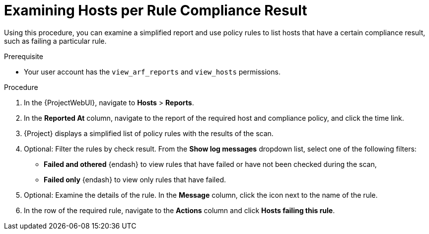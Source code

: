[id="examining-hosts-per-rule-compliance-result_{context}"]
= Examining Hosts per Rule Compliance Result

Using this procedure, you can examine a simplified report and use policy rules to list hosts that have a certain compliance result, such as failing a particular rule.

.Prerequisite
* Your user account has the `view_arf_reports` and `view_hosts` permissions.

.Procedure
. In the {ProjectWebUI}, navigate to *Hosts* > *Reports*.
. In the *Reported At* column, navigate to the report of the required host and compliance policy, and click the time link.
. {Project} displays a simplified list of policy rules with the results of the scan.
. Optional: Filter the rules by check result.
From the *Show log messages* dropdown list, select one of the following filters:
** *Failed and othered* {endash} to view rules that have failed or have not been checked during the scan,
** *Failed only* {endash} to view only rules that have failed.
. Optional: Examine the details of the rule.
In the *Message* column, click the icon next to the name of the rule.
. In the row of the required rule, navigate to the *Actions* column and click *Hosts failing this rule*.
